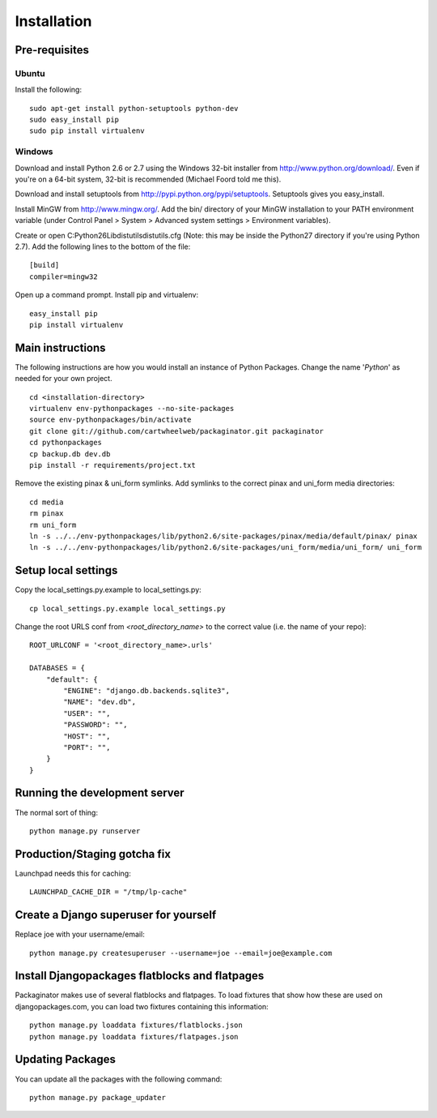 ============
Installation
============

Pre-requisites
==============

Ubuntu
------

Install the following::

    sudo apt-get install python-setuptools python-dev
    sudo easy_install pip
    sudo pip install virtualenv

Windows
-------

Download and install Python 2.6 or 2.7 using the Windows 32-bit installer from http://www.python.org/download/.  Even if you're on a 64-bit system, 32-bit is recommended (Michael Foord told me this).

Download and install setuptools from http://pypi.python.org/pypi/setuptools.  Setuptools gives you easy_install.

Install MinGW from http://www.mingw.org/.  Add the bin/ directory of your MinGW installation to your PATH environment variable (under Control Panel > System > Advanced system settings > Environment variables).

Create or open C:\Python26\Lib\distutils\distutils.cfg (Note: this may be inside the Python27 directory if you're using Python 2.7).  Add the following lines to the bottom of the file::

    [build]
    compiler=mingw32

Open up a command prompt.  Install pip and virtualenv::

    easy_install pip
    pip install virtualenv

Main instructions
=================

The following instructions are how you would install an instance of Python Packages. Change the name '*Python*' as needed for your own project.

.. parsed-literal::

    cd <installation-directory>
    virtualenv env-pythonpackages --no-site-packages
    source env-pythonpackages/bin/activate
    git clone git://github.com/cartwheelweb/packaginator.git packaginator
    cd pythonpackages
    cp backup.db dev.db
    pip install -r requirements/project.txt

Remove the existing pinax & uni_form symlinks.  Add symlinks to the correct pinax and uni_form media directories::

    cd media
    rm pinax
    rm uni_form
    ln -s ../../env-pythonpackages/lib/python2.6/site-packages/pinax/media/default/pinax/ pinax
    ln -s ../../env-pythonpackages/lib/python2.6/site-packages/uni_form/media/uni_form/ uni_form

Setup local settings
========================

Copy the local_settings.py.example to local_settings.py::

    cp local_settings.py.example local_settings.py

Change the root URLS conf from `<root_directory_name>` to the correct value (i.e. the name of your repo)::

    ROOT_URLCONF = '<root_directory_name>.urls'
    
    DATABASES = {
        "default": {
            "ENGINE": "django.db.backends.sqlite3", 
            "NAME": "dev.db",  
            "USER": "", 
            "PASSWORD": "", 
            "HOST": "", 
            "PORT": "", 
        }
    }    


Running the development server
==============================

The normal sort of thing::

    python manage.py runserver

Production/Staging gotcha fix
=============================

Launchpad needs this for caching::

    LAUNCHPAD_CACHE_DIR = "/tmp/lp-cache"

Create a Django superuser for yourself
======================================

Replace joe with your username/email::

    python manage.py createsuperuser --username=joe --email=joe@example.com

Install Djangopackages flatblocks and flatpages
===============================================

Packaginator makes use of several flatblocks and flatpages. To load fixtures
that show how these are used on djangopackages.com, you can load two fixtures
containing this information::

    python manage.py loaddata fixtures/flatblocks.json
    python manage.py loaddata fixtures/flatpages.json

Updating Packages
=================

You can update all the packages with the following command::

    python manage.py package_updater
